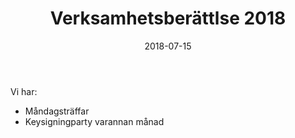 #+TITLE: Verksamhetsberättlse 2018
#+DATE: 2018-07-15
#+OPTIONS: toc:nil author:nil

Vi har:
 - Måndagsträffar
 - Keysigningparty varannan månad
